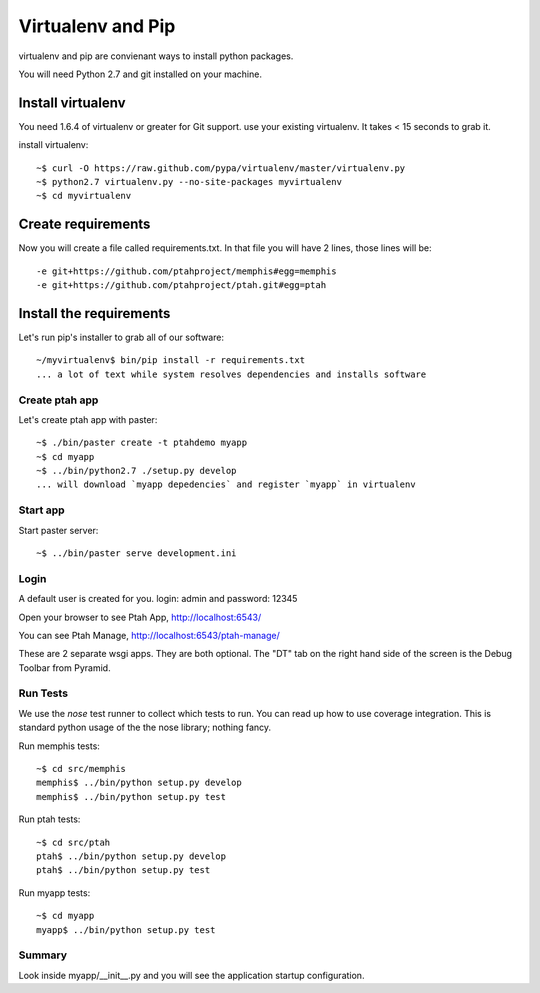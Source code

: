Virtualenv and Pip
==================
virtualenv and pip are convienant ways to install python packages.  

You will need Python 2.7 and git installed on your machine.  

Install virtualenv
------------------

You need 1.6.4 of virtualenv or greater for Git support.  
use your existing virtualenv.  It takes < 15 seconds to grab it. 

install virtualenv::

    ~$ curl -O https://raw.github.com/pypa/virtualenv/master/virtualenv.py
    ~$ python2.7 virtualenv.py --no-site-packages myvirtualenv
    ~$ cd myvirtualenv
    
Create requirements
-------------------

Now you will create a file called requirements.txt.  In that file you will
have 2 lines, those lines will be::

    -e git+https://github.com/ptahproject/memphis#egg=memphis
    -e git+https://github.com/ptahproject/ptah.git#egg=ptah

Install the requirements
------------------------

Let's run pip's installer to grab all of our software::

     ~/myvirtualenv$ bin/pip install -r requirements.txt
     ... a lot of text while system resolves dependencies and installs software

Create ptah app
~~~~~~~~~~~~~~~

Let's create ptah app with paster::

     ~$ ./bin/paster create -t ptahdemo myapp
     ~$ cd myapp
     ~$ ../bin/python2.7 ./setup.py develop
     ... will download `myapp depedencies` and register `myapp` in virtualenv

Start app
~~~~~~~~~

Start paster server::

     ~$ ../bin/paster serve development.ini

Login
~~~~~

A default user is created for you. login: admin and password: 12345

Open your browser to see Ptah App, http://localhost:6543/

You can see Ptah Manage, http://localhost:6543/ptah-manage/

These are 2 separate wsgi apps.  They are both optional.  The "DT" tab
on the right hand side of the screen is the Debug Toolbar from Pyramid.

Run Tests
~~~~~~~~~

We use the `nose` test runner to collect which tests to run.  You can
read up how to use coverage integration.  This is standard python usage
of the the nose library; nothing fancy.

Run memphis tests::

    ~$ cd src/memphis
    memphis$ ../bin/python setup.py develop
    memphis$ ../bin/python setup.py test

Run ptah tests::

    ~$ cd src/ptah
    ptah$ ../bin/python setup.py develop
    ptah$ ../bin/python setup.py test

Run myapp tests::

    ~$ cd myapp
    myapp$ ../bin/python setup.py test

Summary
~~~~~~~

Look inside myapp/__init__.py and you will see the application 
startup configuration.
